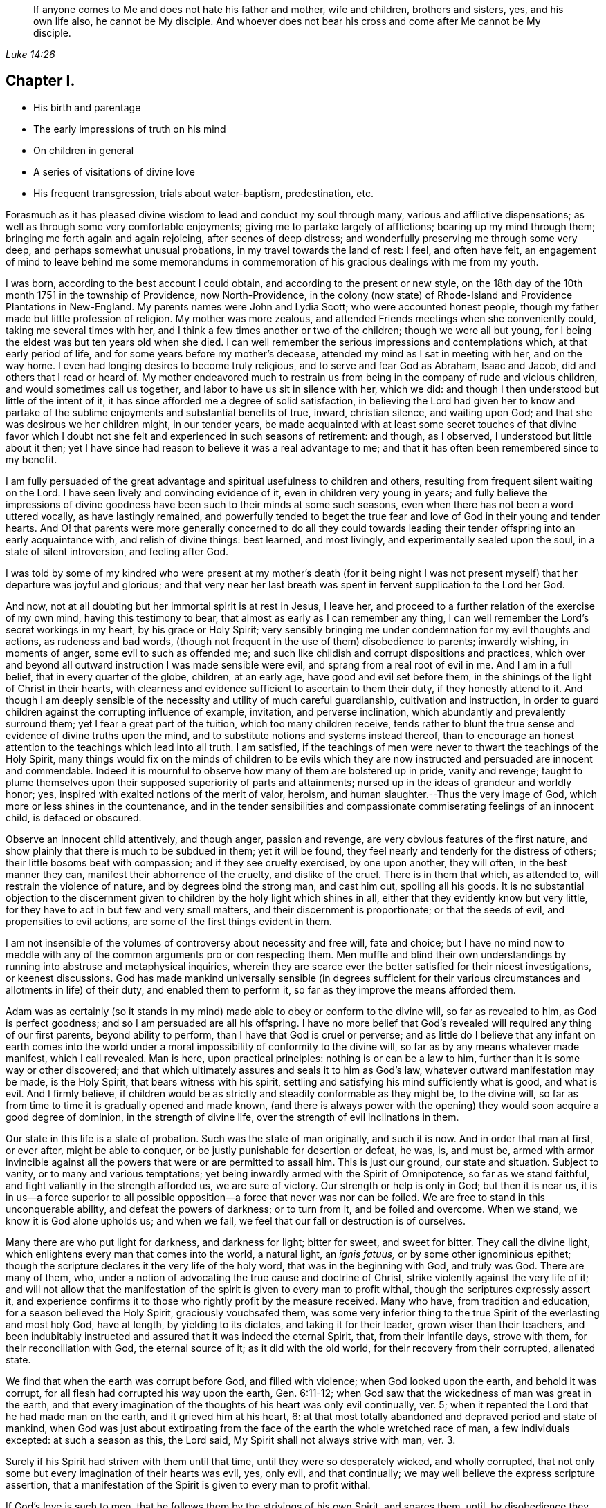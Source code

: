 [quote.epigraph, , Luke 14:26]
____
If anyone comes to Me and does not hate his father and mother, wife and children,
brothers and sisters, yes, and his own life also, he cannot be My disciple.
And whoever does not bear his cross and come
after Me cannot be My disciple.
____

== Chapter I.

[.chapter-synopsis]
* His birth and parentage
* The early impressions of truth on his mind
* On children in general
* A series of visitations of divine love
* His frequent transgression, trials about water-baptism, predestination, etc.

Forasmuch as it has pleased divine wisdom to lead and conduct my soul through many,
various and afflictive dispensations;
as well as through some very comfortable enjoyments;
giving me to partake largely of afflictions; bearing up my mind through them;
bringing me forth again and
again rejoicing, after scenes of deep distress;
and wonderfully preserving me through some very deep,
and perhaps somewhat unusual probations, in my travel towards the land of rest: I feel,
and often have felt,
an engagement of mind to leave behind me some memorandums in
commemoration of his gracious dealings with me from my youth.

I was born, according to the best account I could obtain,
and according to the present or new style,
on the 18th day of the 10th month 1751 in the township of Providence,
now North-Providence,
in the colony (now state) of Rhode-Island and Providence Plantations in New-England.
My parents names were John and Lydia Scott; who were accounted honest people,
though my father made but little profession of religion.
My mother was more zealous, and attended Friends meetings when she conveniently could,
taking me several times with her, and I think a few times another or two of the children;
though we were all but young, for I being the eldest was but ten years old when she died.
I can well remember the serious impressions and contemplations which,
at that early period of life, and for some years before my mother`'s decease,
attended my mind as I sat in meeting with her, and on the way home.
I even had longing desires to become truly religious,
and to serve and fear God as Abraham, Isaac and Jacob,
did and others that I read or heard of.
My mother endeavored much to restrain us from being in
the company of rude and vicious children,
and would sometimes call us together, and labor to have us sit in silence with her,
which we did: and though I then understood but little of the intent of it,
it has since afforded me a degree of solid satisfaction,
in believing the Lord had given her to know and partake of the
sublime enjoyments and substantial benefits of true,
inward, christian silence, and waiting upon God;
and that she was desirous we her children might, in our tender years,
be made acquainted with at least some secret touches of that divine favor
which I doubt not she felt and experienced in such seasons of retirement:
and though, as I observed, I understood but little about it then;
yet I have since had reason to believe it was a real advantage to me;
and that it has often been remembered since to my benefit.

I am fully persuaded of the great advantage and
spiritual usefulness to children and others,
resulting from frequent silent waiting on the Lord.
I have seen lively and convincing evidence of it, even in children very young in years;
and fully believe the impressions of divine goodness
have been such to their minds at some such seasons,
even when there has not been a word uttered vocally, as have lastingly remained,
and powerfully tended to beget the true fear and
love of God in their young and tender hearts.
And O! that parents were more generally concerned to do all they could
towards leading their tender offspring into an early acquaintance with,
and relish of divine things: best learned, and most livingly,
and experimentally sealed upon the soul, in a state of silent introversion,
and feeling after God.

I was told by some of my kindred who were present at my mother`'s death (for it
being night I was not present myself) that her departure was joyful and glorious;
and that very near her last breath was spent in fervent supplication to the Lord her God.

And now, not at all doubting but her immortal spirit is at rest in Jesus, I leave her,
and proceed to a further relation of the exercise of my own mind,
having this testimony to bear, that almost as early as I can remember any thing,
I can well remember the Lord`'s secret workings in my heart, by his grace or Holy Spirit;
very sensibly bringing me under condemnation for my evil thoughts and actions,
as rudeness and bad words,
(though not frequent in the use of them) disobedience to parents; inwardly wishing,
in moments of anger, some evil to such as offended me;
and such like childish and corrupt dispositions and practices,
which over and beyond all outward instruction I was made sensible were evil,
and sprang from a real root of evil in me.
And I am in a full belief, that in every quarter of the globe, children, at an early age,
have good and evil set before them,
in the shinings of the light of Christ in their hearts,
with clearness and evidence sufficient to ascertain to them their duty,
if they honestly attend to it.
And though I am deeply sensible of the necessity
and utility of much careful guardianship,
cultivation and instruction,
in order to guard children against the corrupting influence of example, invitation,
and perverse inclination, which abundantly and prevalently surround them;
yet I fear a great part of the tuition, which too many children receive,
tends rather to blunt the true sense and evidence of divine truths upon the mind,
and to substitute notions and systems instead thereof,
than to encourage an honest attention to the teachings which lead into all truth.
I am satisfied,
if the teachings of men were never to thwart the teachings of the Holy Spirit,
many things would fix on the minds of children to be evils which they
are now instructed and persuaded are innocent and commendable.
Indeed it is mournful to observe how many of them are bolstered up in pride,
vanity and revenge;
taught to plume themselves upon their supposed superiority of parts and attainments;
nursed up in the ideas of grandeur and worldly honor; yes,
inspired with exalted notions of the merit of valor, heroism,
and human slaughter.--Thus the very image of God,
which more or less shines in the countenance,
and in the tender sensibilities and compassionate
commiserating feelings of an innocent child,
is defaced or obscured.

Observe an innocent child attentively, and though anger, passion and revenge,
are very obvious features of the first nature,
and show plainly that there is much to be subdued in them; yet it will be found,
they feel nearly and tenderly for the distress of others;
their little bosoms beat with compassion; and if they see cruelty exercised,
by one upon another, they will often, in the best manner they can,
manifest their abhorrence of the cruelty, and dislike of the cruel.
There is in them that which, as attended to, will restrain the violence of nature,
and by degrees bind the strong man, and cast him out, spoiling all his goods.
It is no substantial objection to the discernment given
to children by the holy light which shines in all,
either that they evidently know but very little,
for they have to act in but few and very small matters,
and their discernment is proportionate; or that the seeds of evil,
and propensities to evil actions, are some of the first things evident in them.

I am not insensible of the volumes of controversy about necessity and free will,
fate and choice;
but I have no mind now to meddle with any of the
common arguments pro or con respecting them.
Men muffle and blind their own understandings by
running into abstruse and metaphysical inquiries,
wherein they are scarce ever the better satisfied for their nicest investigations,
or keenest discussions.
God has made mankind universally sensible (in degrees sufficient for
their various circumstances and allotments in life) of their duty,
and enabled them to perform it, so far as they improve the means afforded them.

Adam was as certainly (so it stands in my mind)
made able to obey or conform to the divine will,
so far as revealed to him, as God is perfect goodness;
and so I am persuaded are all his offspring.
I have no more belief that God`'s revealed will required any thing of our first parents,
beyond ability to perform, than I have that God is cruel or perverse;
and as little do I believe that any infant on earth comes into the
world under a moral impossibility of conformity to the divine will,
so far as by any means whatever made manifest, which I call revealed.
Man is here, upon practical principles: nothing is or can be a law to him,
further than it is some way or other discovered;
and that which ultimately assures and seals it to him as God`'s law,
whatever outward manifestation may be made, is the Holy Spirit,
that bears witness with his spirit,
settling and satisfying his mind sufficiently what is good, and what is evil.
And I firmly believe,
if children would be as strictly and steadily conformable as they might be,
to the divine will, so far as from time to time it is gradually opened and made known,
(and there is always power with the opening) they would
soon acquire a good degree of dominion,
in the strength of divine life, over the strength of evil inclinations in them.

Our state in this life is a state of probation.
Such was the state of man originally, and such it is now.
And in order that man at first, or ever after, might be able to conquer,
or be justly punishable for desertion or defeat, he was, is, and must be,
armed with armor invincible against all the
powers that were or are permitted to assail him.
This is just our ground, our state and situation.
Subject to vanity, or to many and various temptations;
yet being inwardly armed with the Spirit of Omnipotence, so far as we stand faithful,
and fight valiantly in the strength afforded us, we are sure of victory.
Our strength or help is only in God; but then it is near us,
it is in us--a force superior to all possible
opposition--a force that never was nor can be foiled.
We are free to stand in this unconquerable ability, and defeat the powers of darkness;
or to turn from it, and be foiled and overcome.
When we stand, we know it is God alone upholds us; and when we fall,
we feel that our fall or destruction is of ourselves.

Many there are who put light for darkness, and darkness for light; bitter for sweet,
and sweet for bitter.
They call the divine light, which enlightens every man that comes into the world,
a natural light, an _ignis fatuus,_ or by some other ignominious epithet;
though the scripture declares it the very life of the holy word,
that was in the beginning with God, and truly was God.
There are many of them, who,
under a notion of advocating the true cause and doctrine of Christ,
strike violently against the very life of it;
and will not allow that the manifestation of the
spirit is given to every man to profit withal,
though the scriptures expressly assert it,
and experience confirms it to those who rightly profit by the measure received.
Many who have, from tradition and education, for a season believed the Holy Spirit,
graciously vouchsafed them,
was some very inferior thing to the true Spirit of the everlasting and most holy God,
have at length, by yielding to its dictates, and taking it for their leader,
grown wiser than their teachers,
and been indubitably instructed and assured that it was indeed the eternal Spirit, that,
from their infantile days, strove with them, for their reconciliation with God,
the eternal source of it; as it did with the old world,
for their recovery from their corrupted, alienated state.

We find that when the earth was corrupt before God, and filled with violence;
when God looked upon the earth, and behold it was corrupt,
for all flesh had corrupted his way upon the earth, Gen. 6:11-12;
when God saw that the wickedness of man was great in the earth,
and that every imagination of the thoughts of his heart was only evil continually,
ver. 5; when it repented the Lord that he had made man on the earth,
and it grieved him at his heart, 6:
at that most totally abandoned and depraved period and state of mankind,
when God was just about extirpating from the
face of the earth the whole wretched race of man,
a few individuals excepted: at such a season as this, the Lord said,
My Spirit shall not always strive with man, ver. 3.

Surely if his Spirit had striven with them until that time,
until they were so desperately wicked, and wholly corrupted,
that not only some but every imagination of their hearts was evil, yes, only evil,
and that continually; we may well believe the express scripture assertion,
that a manifestation of the Spirit is given to every man to profit withal.

If God`'s love is such to men, that he follows them by the strivings of his own Spirit,
and spares them, until, by disobedience they become abandoned and corrupted,
what greater evidence can we desire of the universality of his love,
the long-suffering of his patience and impartial vouchsafement of his Holy Spirit,
not to a few to the exclusion of the rest, but to all mankind the world over.
And what more than reasoning confirms it to be so, is,
the absolute truth of the fact in the individual experience of all.
It is true many deny it.
The Jews also denied Christ to be the Son of God.
They did not know who, and what he was; and their insulting query,
'`Whom do you make yourself to be?`'
was just as natural to proceed from them in their dark and carnal state,
as is the confidence wherewith thousands, high in profession of godliness,
now utterly disallow the Holy Spirit that is given to all, to be the Holy Spirit.
But this consolation have all Wisdom`'s children,
that '`Wisdom is justified of them all;`' and that the
unbelief of others can never make void their faith:
they are taught of God, and great is their peace.

In regard to my own early acquaintance with the Holy Spirit`'s operation,
though I then knew not what it was.
I have now no more doubt about it than I have about the existence and omnipresence of God.
It is sealed upon my heart, with as much clearness and certainty,
that it is the Spirit of the living God, and that it visits, woos, invites,
and strives with all, at least for a season, as it is,
that God is no respecter of persons.
And I as fully believe no man can have any clear knowledge of God,
or of his own religious duty, without the Holy Spirit`'s influence,
as I believe the wisdom of this world is foolishness with God,
and that the world by wisdom know him not.
Yes, so quick and powerful, so discerning the thoughts and intents of the heart;
and so just and distinguishing, in approving and condemning them,
according as they are good or bad, is this spirit, word, and witness in man;
that not only without the aid of human injunction or information;
but in direct dissent from, and disapprobation of, the sentiments, advice,
and pressing invitations and persuasions of my play-mates,
and those much older than myself, and who confidently and repeatedly declared to me,
that such and such things were innocent, and not at all wicked,
and that nobody thought them so but myself;
the testimony of truth would and did arise and live in my heart when very young,
through the shining of divine light or influence of the Holy Spirit;
that those things were evil, were wicked; and I thought,
notwithstanding all those young persons could say to the contrary,
that all good people would think as I did--and
believe they would be generally so accounted,
if all men kept strictly to the Holy Spirit`'s teachings.
But violence being done to clear conviction in the mind, death takes place,
as on Adam in the day he ate forbidden fruit.
And in this state of death, the truth is not so easily distinguished from error,
or good from evil, as before transgression.
Evil habits gain strength; darkness covers the mind; temptation is renewed,
and though the Spirit again in some degree forewarns, and bids beware, the mind,
habituated to the stifling of conviction, too commonly again rushes forward,
and becomes more and more hardened and darkened,
until what was at first plainly condemned as evil,
by the unflattering witness in the mind,
is at length maintained to be innocent and sinless.
This is the too usual course of poor mankind.

Before I was ten years old, the workings of truth grew so powerful in my mind at times,
that I took up several resolutions (or at several times resolved) to amend my ways,
and live a serious and religious life,
though I was not one of the most vicious of my years;
yet enough so to be made very sensible of the Lord`'s controversy with me,
on account of the evil of my ways.
My mind became exceedingly disquieted, when I went contrary to divine manifestation;
though I had not yet a clear sense that it was the very Power and
Spirit of God upon me that so condemned and distressed me for sin,
and strove to redeem my soul from the bondage of corruption.

I now began to take notice of what I heard read and conversed of respecting religion;
and among other things I heard frequent mention
in books and conversation of the Spirit of God;
and that good people in former times had it in them; and by it learned the will of God,
and were enabled to perform it.
I perceived it was often spoken of in both the Old and New Testament,
and many other writings.
I understood that true converts in these days also have it.
But, like many others, I overlooked its lively checks and calls in myself;
had no idea that I had ever known any thing of it; longed to be favored with it;
but supposed it was some extraordinary appearance,
different far from any thing I ever yet had been acquainted with.

Thus the Jews, even while they were expecting Christ`'s coming, knew him not when he came.
They overlooked and despised his mean and ordinary appearance;
thought he was Joseph`'s son and born among them, and so rejected,
abused and finally put him to death.
But they were mistaken in his pedigree: his descent was from heaven; and God, not Joseph,
was his father.
Just so are thousands now mistaken, as to the dignity and origin of God`'s Spirit in them;
they think it is of man, a part of his nature and being; whereas it is of the very life,
power and substance of God.
Its descent is as truly from heaven, as was that of the Lord Jesus.
He came in that low, mean and ordinary appearance as to outward show and accommodations,
teaching us thereby not to despise the day of small things,
nor overlook the littleness of the motions of divine life in our own souls.
And when he compares the kingdom of Heaven, which he expressly says is within,
to outward things, he very instructively inculcates to us,
that the beginnings of it are small,
'`a little leaven`'--'`a little seed`'--'`a grain of mustard seed`'--
'`the least of all seeds.`'--This is true in the inward,
whatever it be in the outward;
for the seed of the kingdom is '`the least of all
the seeds`' in the field or garden of the heart.
Other seeds sprout, spring up, and take the attention, while the incorruptible seed,
the word of God in the heart, is overlooked, trampled under and despised.

O! that children and all people would be careful in their very early years,
and as they grow up and advance in life,
to mind the '`reproofs of instruction`' in their own breasts;
they are known to be '`the way of life,`' divine life to the soul.
This something, though they know not what it is, that checks them in secret for evil,
both before and after they yield to the temptation,
warning them beforehand not to touch or taste,
and afterwards condemning them if they do so;
and inwardly inclining them to a life of religion and virtue-- this is the very thing,
dear young people, whereby God works in you, to will and to do; and by which he will,
if you cleave to it, and work with it,
enable you to work out your own salvation with fear and trembling before him.
Despise it not, do no violence to its motions; love it, cherish it, reverence it;
hearken to its pleadings with you; give up without delay to its requirings,
and obey its teachings.
It is God`'s messenger for good to your immortal soul:
its voice in your streets is truly the voice of the living God:
its call is a kind invitation to you from the throne of grace.
Hear it, and it will lead you; obey it, and it will save you:
it will save you from the power of sin and Satan:
it will finally lead you to an inheritance incorruptible in the mansions of rest,
the house not made with hands, eternal in the heavens.

I entreat you, as you love your own souls, and prize an everlasting salvation;
I warn you by the dreadful fruits of disobedience, by the pangs,
remorse and sufferings of my own soul for sin and transgression.
Had I steadily obeyed the truth in my inward parts;
had I attended singly and faithfully to this divine monitor, my portion had been peace;
my cup, a cup of consolation.
I might have rejoiced and sung, whereas I have had to mourn and weep.
For as I grew to fifteen and upwards, in violation to clear inward convictions,
in opposition to the dictates of the Holy Spirit, I began to run into company,
learned to dance and play cards, and took great delight therein.
I was often deeply condemned, and often strove to stifle the witness,
and persuade myself there was no harm in any of these things.

My father sometimes reproved me in those days for my conduct;
but sinning against divine light and visitation, hardened me against his advice.
I grew more and more vain, proud, airy and wanton.
I put myself in the way of much evil communication;
and it mournfully corrupted good manners.

My taste for pleasure and amusement grew keen,
my spirits were low and languid when alone,
and I rushed into company and merriment for alleviation.
Thus I went on frolicking and gaming, and spending my precious time in vanity.
Often at night, or in the night, and sometimes near break of day,
I have returned home from my merry meetings grievously condemned, distressed and ashamed;
wishing I had not gone into such company, and resolving to do so no more;
but soon my resolutions failed me, and away I went again and again,
and thus continued making still greater strides in folly than before.
The Lord followed me close, in mercy, and often brake in powerfully upon me,
turning all my mirth into mourning; yet I still got over the holy witness,
did despite to the spirit of grace,
and repaired again to my haunts of diversion and merriment.
Sometimes when I have stood upon the floor to dance, with a partner by the hand,
before all were quite ready, God has arisen in judgment,
and smitten me to the very heart.--Oh!
I still feelingly remember his appearance within me, when none knew the agony of my soul.
I felt ready to sink under the weight of condemnation and anguish;
but resolutely mustering all the stoutness I was master of, I brazened it out,
until the music called me to the dance, and then I soon drowned the voice of conviction,
became merry, and caroused among my companions in dissipation,
until time urged a dismissal of our jovial assembly, and called me to return,
often lonely, to my father`'s house, my outward habitation.
Oh! me, how fared it with me then?
I assure you, reader,
I have not forgotten those sad and mournful walks at
the conclusion of my midnight revellings.
I have been broken down in deep abasement and self-abhorrence; have come to a full stand,
stopped and sat down on a stump, stone or log, by the way; wrung my hands,
strewed my tears before the Lord, in sorrow and extremity of anguish,
bordering almost on desperation.
I have begged forgiveness; implored assistance; vowed amendment; obtained some relief;
and returned home in hope of reformation.

But alas, alas! my resolutions were written as it were in sand;
the power of habit had enslaved me; and almost the next invitation of my associates,
overcame all my engagements; the eagerness of desires for divertisements and pastime,
brake through all the sanctions of vows;
and violated the solemnity of sacred promises to my God.
I rushed again into transgression, as a horse rushes into the battle;
again and again I took my swing, and drank my fill;
and again and again remorse and compunction seized upon me.
Adored forever be the name of the Lord, he forsook me not;
but followed me still closer and closer,
and sounded the alarm louder and louder in my ears.
There was in me an immortal part, which his love was towards; the recovery of which,
from the thralldom of sin and corruption,
his goodness engaged him to seek by mercy and by judgment; frowns and smiles;
chastisements and endearments; and all in love inexpressible.

Thus dealt he with me.
When I turned at his reproofs, he smiled upon me, and relieved my soul`'s anxiety;
but when I again revolted, his rod was lifted up in fatherly correction.
The still small voice was uttered in my dwelling, as in the cool of the day,
when a little retired from noise and commotion, Adam, where are you?
There was no hiding from him, whose penetrating eye no secret can escape;
and whose aim in reproving was only to save.
He still reproved my wanderings, and pointed out the right way,
according to scripture declaration, you shall hear a voice behind you, saying,
this is the way, walk in it.

Indeed the way was shown me; it was often plainly cast up before me;
but I would not walk in it.
I knew my Lord`'s will, but did it not; my own, I still delighted in the indulgence of.
O! that others may escape my load of guilt, and may I say, my bed of hell,
or inward tormenting agony, by a timely submission to the reproofs of instruction.

Sometimes I spent near all the first day of the week, when I should have been at meeting,
in playing cards, idle, if not dissolute conversation, and other vain amusements;
returning home at night in condemnation, and sometimes sighing and crying,
and yet through all this the Lord preserved me from hard drinking,
though often in the way of temptation and solicitation to it.
Swearing I also mostly refrained from.
Jesting, joking and vain conversation I went considerable lengths in;
and sometimes joined the foremost in filthy and obscene discourses.
Then again great shame and self-abhorrence would overwhelm me; again I vowed,
promised and renewed my covenant; but all in vain; I had not got deep enough;
nor were my covenants made or renewed in the right ability;
but too much in my own strength and creaturely resolutions; so they were soon broken.
Sometimes I held out a week or two; other times only a day or two.
Thus time passed on; and, with an increase of years,
I found an increasing propensity to wantonness and dissipation.
But blessed be the God of my salvation,
he proportionately increased my sense of guilt and condemnation.

I had seasons of very serious consideration upon religion.
What instructions I had outwardly received, were mostly in the way of Friends;
but when I came near to man`'s estate,
falling in company with some of the Baptist society,
I was drawn to attend their meetings in Providence.
Friends meetings were oftener held in silence than suited my itching ear.
I loved to hear words, began to grow inquisitive,
and to search pretty deeply into doctrines and tenets of religion;
and the Baptist preachers filled my ears with words,
and my head with arguments and distinctions;
but my heart was little or not at all improved by them.
I almost forsook the meetings of Friends, except yearly meetings,
and meetings appointed by travelers in the service of the gospel.
But when I went to these,
O! how livingly I still remember the heavenly and heart-tendering
impressions I sometimes received under the animating
testimonies delivered in the life of the gospel.
Here my heart was helped, though my head was less amused than among the Baptists:
however, as I knew not clearly what caused the difference;
as Friends meetings remained still often silent;
and as I still wished the gratification of argumentative, systematic discourses;
I still pretty diligently attended the Baptist meeting; and,
in my most religious seasons, I began to think of being baptized in water.
For the head-work so far outrun the heart-work, during my attendance of these meetings,
that I became convinced in speculation,
that that outward performance was an ordinance of Christ; though I have since seen,
that it never was ordained by Jesus; but was a forerunning,
preparatory and decreasing institution, and has long since done its office,
and ceased in the church in point of obligation;
and that there is now to the true church but one Lord, one faith, and one baptism,
that of the Holy Ghost, which only can purify and make clean the inside.
Oh! my heart, my very soul is fully satisfied in this matter;
having felt the living efficacy of this one saving baptism,
and known its full sufficiency, without any other.

What first turned my mind to believe the outward a christian ordinance was this one
argument of the Baptists-- Christ commanded his disciples to baptize:
No man can baptize with the Holy Ghost;
therefore the baptism he commanded was not that of the Holy Ghost, but that of water.

This then appeared to me conclusive, and unanswerable.
But it was my ignorance of that baptizing power which attends all true gospel ministry,
that made me assent to this false position, '`no man can baptize with the Holy Ghost.`'
Man himself, in his own mere ability, I know cannot; but I also know,
that of himself he cannot preach the gospel.
This assertion, no man can preach the gospel,
is just as true as that '`no man can baptize with the Holy Ghost.`'
As man merely, he can do nothing at all of either; but it still stands true, man can,
through divine assistance, do both.
The real gospel was never yet preached, but '`with the Holy Ghost sent down from heaven.`'
Thus the apostles preached it, and thus alone it is still preached--and so preaching it,
it was a baptizing ministry.
As they spoke, the Holy Ghost fell on them that heard them; that is,
where faith wrought in the hearts of the hearers, and the living eternal word preached,
through the power of the Holy Ghost, was mixed with faith in them that heard it;
the Holy Ghost fell on them,
baptizing them into a living soul-saving sense of the '`power
of God to salvation,`' which is the true life of the gospel.
Thus the apostles fulfilled the commission.
They taught baptizingly.
The commission is not '`teach, and then baptize,`' as two separate acts.
It is '`teach, baptizing,`' --and those who livingly witness the gospel,
the power of God to salvation, preached unto them, they feel it, and receive it in,
and only in the Holy Ghost sent down from heaven, they are taught baptizingly,
in the demonstration of the spirit and of power.

And no preaching has a whit more of the gospel in it, than it has of the Holy Ghost,
the alone true baptizing power.
I don`'t marvel that the letter-learned teachers of our day who run unsent,
who are always ready,
are ignorant that a true gospel minister is clothed with
baptizing authority from on high.--I may not now go much
further into the discussion of the subject of baptism,
though I scarce know how to dismiss it,
so many things occur in evidence that there is and can be but one in the gospel,
and that this is and must be spiritual.

I had not yet fully given up to the motions of divine life in my own heart.
My mind was too much turned outward; and the preaching of those I sometimes went to hear,
who preached in their own time, had a powerful tendency to keep it outward.
In this state of outward attention and inquiry,
I found nothing that could give me power over sin and corruption;
but notwithstanding all my serious thoughtfulness,
and frequent and ardent desires to become truly religious, I still, once in a while,
brake loose, and launched forth into as great degrees of vanity and wickedness as ever:
and then again a turn of seriousness would come over me.
One time under deep exercise, after reasoning and hesitating great part of a day,
whether I had best give up with full purpose of heart, to lead a religious life or not;
at length I gave up, and entered once more into solemn covenant, to serve God,
and deny myself, according to the best of my understanding.
Almost as soon as I had thus given up, and come to this good conclusion,
in stepped the grand adversary,
and blundered and distressed my mind exceedingly with the doctrine of predestination;
powerfully insinuating that a certain number
were infallibly ordained to eternal salvation,
the rest to inevitable destruction;
and that not all the religious exercises of my mind could possibly
make any alteration in my final destination and allotment.
If God had damned me from all eternity, I must be damned forever;
if he had chosen me to eternal salvation, I might set my heart at rest,
and live just such a life as would most gratify my natural inclinations;
for what advantage could there be in religion, and self-denial, if an eternal,
unalterable decree secured my final end.
I felt willing to hope I was a chosen vessel;
and for a short time these ideas so crowded into my mind,
that I was even ready to conclude a God all goodness had
doomed the far greater part of mankind to never-ending misery,
without any provocation on their part.
I now view the doctrine of unconditional election to eternal life,
and reprobation to eternal destruction, with abhorrence.
I almost marvel, that under a cloud of darkness,
my rational faculties could ever be so imposed upon,
as to assent to so erroneous a sentiment.
I know of no doctrine in the world that more shockingly
reflects on the character of the Deity.

I did not indeed so drink down this false doctrine as
to relinquish my purpose of amendment all at once;
I held out a few weeks; when, mournful to relate, the influence of young company,
and my vehement desires for creaturely indulgence,
through the tolerating influence of the aforesaid insinuations,
brake through all my most solemn engagements, threw down the walls and fortifications,
and exposed me an easy prey to the grand enemy of my soul`'s salvation.
Again I took my swing in vanity, amusements and dissipation.
This, however, was but a short race.
The Lord, in lovingkindness, followed me with his judgments,
inwardly revealed against sin.
The prince of darkness also followed me, with temptation upon temptation to evil;
and with various subtle insinuations, and dark notions to rid me of all fear,
restraint or tenderness of conscience.
At length, notwithstanding all I had felt of the power of God upon me,
in reproof for sin, and invitation to holiness; yes,
though I had had some true relish of divine good, the holy witness became so stifled,
that I began to conclude there was no God; that all things came by chance, by nature,
by the fortuitous jumble and concourse of atoms, without any designing cause,
or intelligent arrangement; that it was idle, chimerical and delusive,
to think of serving or fearing a being who had no existence
but in imagination.--Here let it be well considered what a
powerful influence the admission of one false doctrine,
and the violation of divine manifestation and conviction,
has in paving the way for other false doctrines.
Not much sooner had I received and cherished one
of the grand falsehoods of the father of lies,
the doctrine of irresistible necessity, and predestination,
than in the mists of darkness which spread over my mind,
under the baleful influence thereof, I even dared to deny the eternal deity; and,
horrible to the last degree to think of, I began to rejoice in the idea of unbounded,
unrestrained licentiousness and carnality; and that I was unaccountable for my conduct,
not considering that, on my atheistical scheme, I was unprotected,
and had no more to hope than to fear; none to look up to for defense and succor;
but must be left a prey to violence, and all kinds of adversity attendant on this life.

Oh! the depravity of taste and inclination, as well as of understanding,
which I was plunged into!
I went on a few months after this, much in the same manner;
my days I spent in vanity and rebellion; my nights frequently in horror and distress!
Many a night I scarce dared enter my chamber,
or lay me down in bed.--I have the most unshaken ground
to believe it was the immediate power of God upon me,
that thus terrified my guilty soul; and that in the most fatherly goodness,
condescension and mercy, in order to prevent my going on to endless perdition,
to which I seemed to be swiftly posting.--Day after day, and night after night,
I was distressed!--the Lord setting my sins in order before me,
and pleading with me to return unto him and live.
At last I fled again to religious engagement for relief, betook myself to prayer,
and cried to the Lord, in the bitterness of my spirit.
Sometimes I begged and interceded for mercy, and power to make a stand and overcome sin,
with such vehemency as if my very heart would break!--Tears gushed from my eyes!
My soul was overwhelmed with anguish!

O! young man whoever you are, that reads these lines, I warn you, I beseech you,
shun such misery, by obedience; such unutterable anxiety, by cleaving to the Lord.
Yet after all this, young company, music, gaming, pleasure, again rallied their forces,
and had such influence over my resolutions, as evidenced them written as in dust,
though mingled with tears, with wormwood and gall, and I abandoned all again,
to enjoy the pleasures of sin for a season.
But God, rich in mercy, and long-suffering kindness, still interrupted my career,
disturbed my carnal satisfaction, and blasted all my joys.
Once more a sense of just and holy indignation kindled
up in my breast for transgression and grievous revolt.
Awfulness took hold on me; amazement swallowed me up.
I knew not which way to turn.
The wrath of an offended long-suffering God seemed closing
upon me on every side.--I felt myself in thralldom,
and almost without hope.
I knew myself a prisoner, and yet I hugged my chains.
